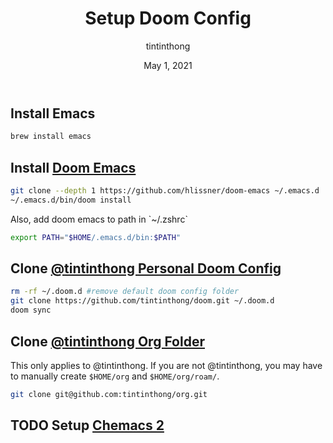 #+TITLE: Setup Doom Config
#+DATE:  May 1, 2021
#+AUTHOR: tintinthong

** Install Emacs

#+begin_src bash
brew install emacs
#+end_src

** Install [[doom-repo:][Doom Emacs]]

#+begin_src bash
git clone --depth 1 https://github.com/hlissner/doom-emacs ~/.emacs.d
~/.emacs.d/bin/doom install
#+end_src

Also, add doom emacs to path in `~/.zshrc`
#+begin_src bash
export PATH="$HOME/.emacs.d/bin:$PATH"
#+end_src

** Clone [[github:tintinthong/doom][@tintinthong Personal Doom Config]]

#+begin_src bash
rm -rf ~/.doom.d #remove default doom config folder
git clone https://github.com/tintinthong/doom.git ~/.doom.d
doom sync
#+end_src

** Clone [[github:tintinthong/org][@tintinthong Org Folder]]

This only applies to @tintinthong. If you are not @tintinthong, you may have to manually create ~$HOME/org~ and ~$HOME/org/roam/~.

#+begin_src bash
git clone git@github.com:tintinthong/org.git
#+end_src

** TODO Setup [[github:plexus/chemacs2][Chemacs 2]]
